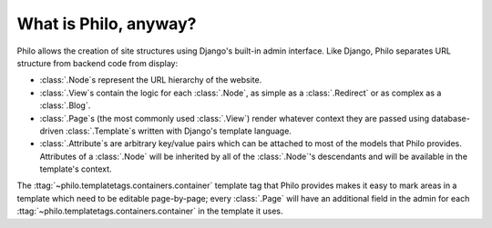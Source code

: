 What is Philo, anyway?
======================

Philo allows the creation of site structures using Django's built-in admin interface. Like Django, Philo separates URL structure from backend code from display:

* :class:`.Node`\ s represent the URL hierarchy of the website.
* :class:`.View`\ s contain the logic for each :class:`.Node`, as simple as a :class:`.Redirect` or as complex as a :class:`.Blog`.
* :class:`.Page`\ s (the most commonly used :class:`.View`) render whatever context they are passed using database-driven :class:`.Template`\ s written with Django's template language.
* :class:`.Attribute`\ s are arbitrary key/value pairs which can be attached to most of the models that Philo provides. Attributes of a :class:`.Node` will be inherited by all of the :class:`.Node`'s descendants and will be available in the template's context.

The :ttag:`~philo.templatetags.containers.container` template tag that Philo provides makes it easy to mark areas in a template which need to be editable page-by-page; every :class:`.Page` will have an additional field in the admin for each :ttag:`~philo.templatetags.containers.container` in the template it uses.
